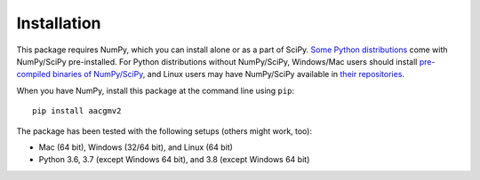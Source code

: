 ============
Installation
============

This package requires NumPy, which you can install alone or as a part of SciPy.
`Some Python distributions <https://www.scipy.org/install.html#distributions>`_ come with NumPy/SciPy pre-installed. For Python distributions
without NumPy/SciPy, Windows/Mac users should install
`pre-compiled binaries of NumPy/SciPy <https://www.scipy.org/scipylib/download.html#official-source-and-binary-releases>`_, and Linux users may have NumPy/SciPy
available in `their repositories <https://www.scipy.org/scipylib/download.html#third-party-vendor-package-managers>`_.

When you have NumPy, install this package at the command line using ``pip``::

    pip install aacgmv2

The package has been tested with the following setups (others might work, too):

* Mac (64 bit), Windows (32/64 bit), and Linux (64 bit)
* Python 3.6, 3.7 (except Windows 64 bit),
  and 3.8 (except Windows 64 bit)
